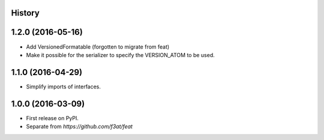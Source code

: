 .. :changelog:

History
-------

1.2.0 (2016-05-16)
------------------

* Add VersionedFormatable (forgotten to migrate from feat)
* Make it possible for the serializer to specify the VERSION_ATOM to be used.


1.1.0 (2016-04-29)
------------------

* Simplify imports of interfaces.


1.0.0 (2016-03-09)
---------------------
* First release on PyPI.
* Separate from `https://github.com/f3at/feat`
